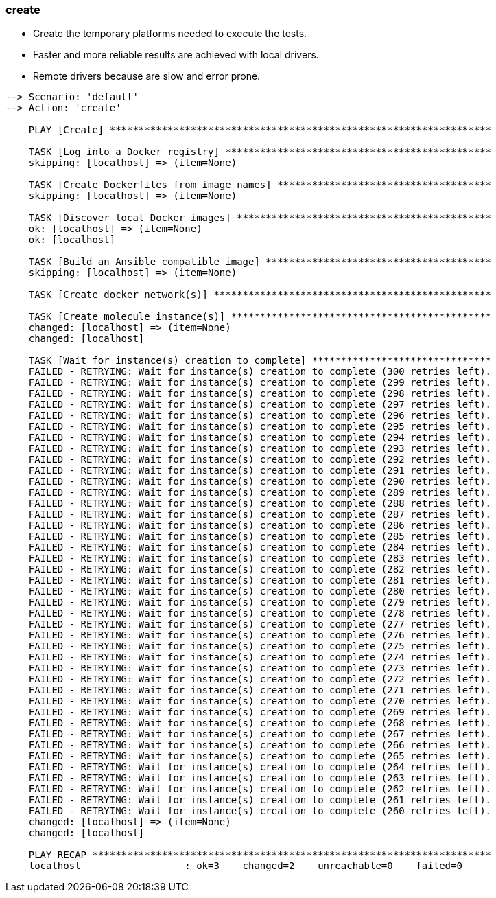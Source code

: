 
### create

* Create the temporary platforms needed to execute the tests.
* Faster and more reliable results are achieved with local drivers.
* Remote drivers because are slow and error prone.

----
--> Scenario: 'default'
--> Action: 'create'

    PLAY [Create] ******************************************************************

    TASK [Log into a Docker registry] **********************************************
    skipping: [localhost] => (item=None)

    TASK [Create Dockerfiles from image names] *************************************
    skipping: [localhost] => (item=None)

    TASK [Discover local Docker images] ********************************************
    ok: [localhost] => (item=None)
    ok: [localhost]

    TASK [Build an Ansible compatible image] ***************************************
    skipping: [localhost] => (item=None)

    TASK [Create docker network(s)] ************************************************

    TASK [Create molecule instance(s)] *********************************************
    changed: [localhost] => (item=None)
    changed: [localhost]

    TASK [Wait for instance(s) creation to complete] *******************************
    FAILED - RETRYING: Wait for instance(s) creation to complete (300 retries left).
    FAILED - RETRYING: Wait for instance(s) creation to complete (299 retries left).
    FAILED - RETRYING: Wait for instance(s) creation to complete (298 retries left).
    FAILED - RETRYING: Wait for instance(s) creation to complete (297 retries left).
    FAILED - RETRYING: Wait for instance(s) creation to complete (296 retries left).
    FAILED - RETRYING: Wait for instance(s) creation to complete (295 retries left).
    FAILED - RETRYING: Wait for instance(s) creation to complete (294 retries left).
    FAILED - RETRYING: Wait for instance(s) creation to complete (293 retries left).
    FAILED - RETRYING: Wait for instance(s) creation to complete (292 retries left).
    FAILED - RETRYING: Wait for instance(s) creation to complete (291 retries left).
    FAILED - RETRYING: Wait for instance(s) creation to complete (290 retries left).
    FAILED - RETRYING: Wait for instance(s) creation to complete (289 retries left).
    FAILED - RETRYING: Wait for instance(s) creation to complete (288 retries left).
    FAILED - RETRYING: Wait for instance(s) creation to complete (287 retries left).
    FAILED - RETRYING: Wait for instance(s) creation to complete (286 retries left).
    FAILED - RETRYING: Wait for instance(s) creation to complete (285 retries left).
    FAILED - RETRYING: Wait for instance(s) creation to complete (284 retries left).
    FAILED - RETRYING: Wait for instance(s) creation to complete (283 retries left).
    FAILED - RETRYING: Wait for instance(s) creation to complete (282 retries left).
    FAILED - RETRYING: Wait for instance(s) creation to complete (281 retries left).
    FAILED - RETRYING: Wait for instance(s) creation to complete (280 retries left).
    FAILED - RETRYING: Wait for instance(s) creation to complete (279 retries left).
    FAILED - RETRYING: Wait for instance(s) creation to complete (278 retries left).
    FAILED - RETRYING: Wait for instance(s) creation to complete (277 retries left).
    FAILED - RETRYING: Wait for instance(s) creation to complete (276 retries left).
    FAILED - RETRYING: Wait for instance(s) creation to complete (275 retries left).
    FAILED - RETRYING: Wait for instance(s) creation to complete (274 retries left).
    FAILED - RETRYING: Wait for instance(s) creation to complete (273 retries left).
    FAILED - RETRYING: Wait for instance(s) creation to complete (272 retries left).
    FAILED - RETRYING: Wait for instance(s) creation to complete (271 retries left).
    FAILED - RETRYING: Wait for instance(s) creation to complete (270 retries left).
    FAILED - RETRYING: Wait for instance(s) creation to complete (269 retries left).
    FAILED - RETRYING: Wait for instance(s) creation to complete (268 retries left).
    FAILED - RETRYING: Wait for instance(s) creation to complete (267 retries left).
    FAILED - RETRYING: Wait for instance(s) creation to complete (266 retries left).
    FAILED - RETRYING: Wait for instance(s) creation to complete (265 retries left).
    FAILED - RETRYING: Wait for instance(s) creation to complete (264 retries left).
    FAILED - RETRYING: Wait for instance(s) creation to complete (263 retries left).
    FAILED - RETRYING: Wait for instance(s) creation to complete (262 retries left).
    FAILED - RETRYING: Wait for instance(s) creation to complete (261 retries left).
    FAILED - RETRYING: Wait for instance(s) creation to complete (260 retries left).
    changed: [localhost] => (item=None)
    changed: [localhost]

    PLAY RECAP *********************************************************************
    localhost                  : ok=3    changed=2    unreachable=0    failed=0

----

